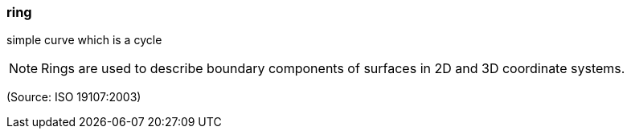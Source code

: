 === ring

simple curve which is a cycle

NOTE: Rings are used to describe boundary components of surfaces in 2D and 3D coordinate systems.

(Source: ISO 19107:2003)

